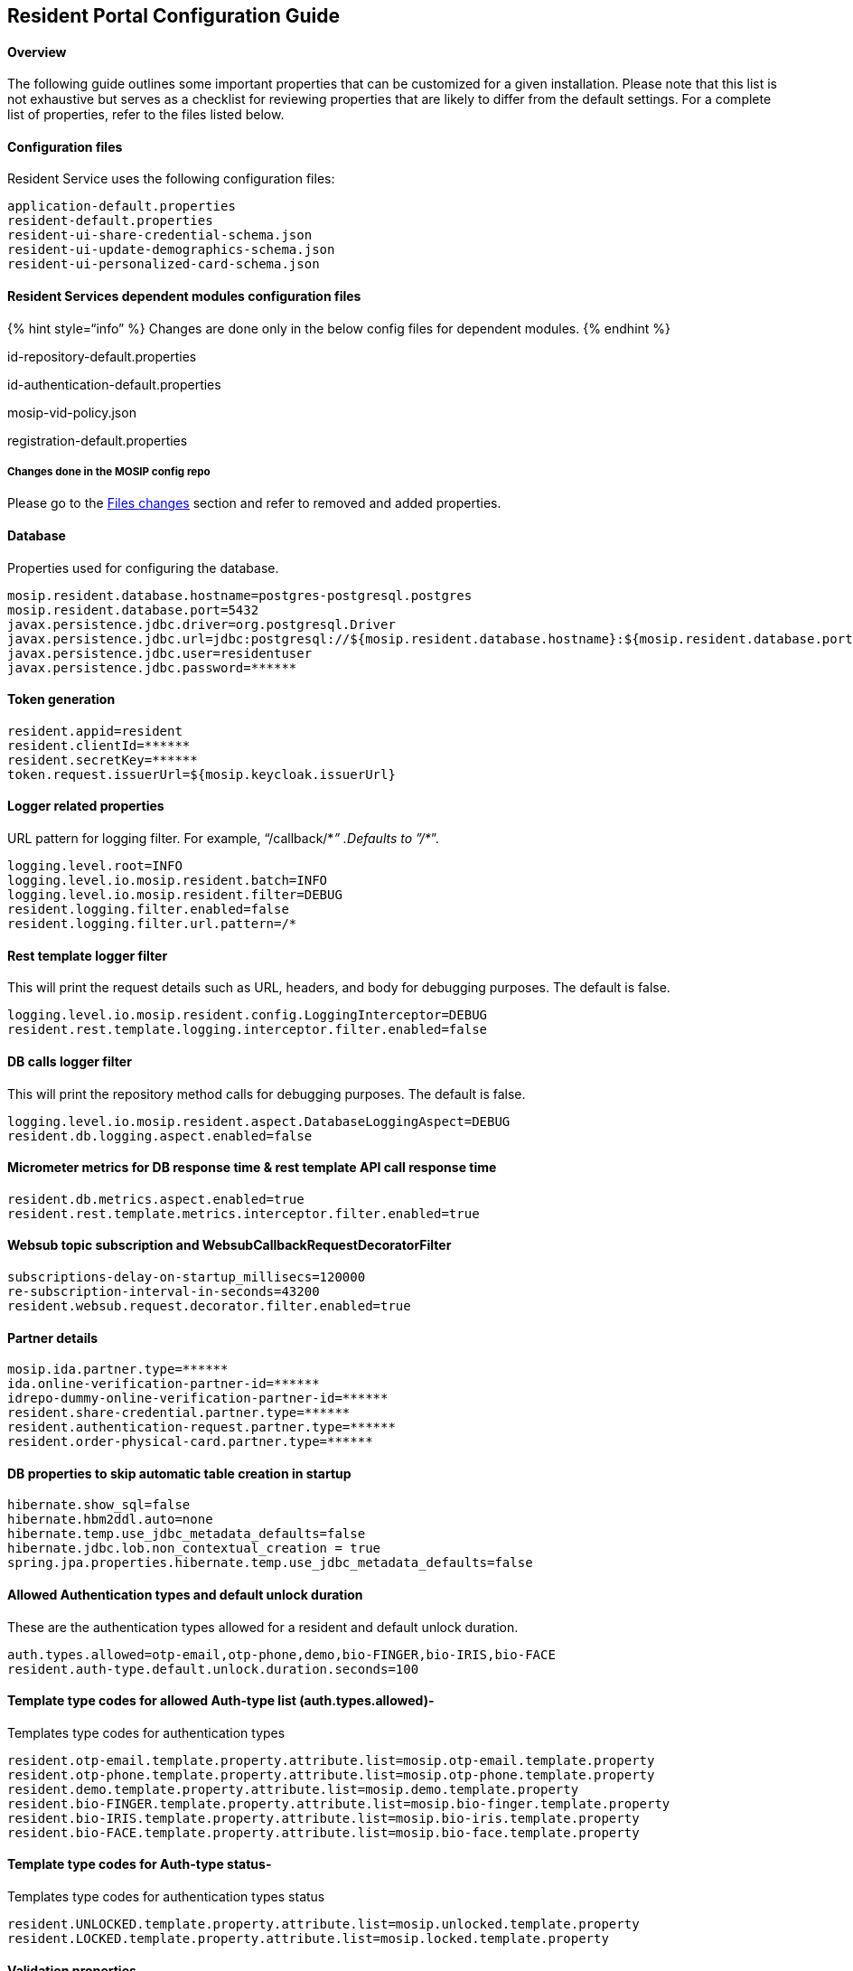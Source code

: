 == Resident Portal Configuration Guide

==== Overview

The following guide outlines some important properties that can be
customized for a given installation. Please note that this list is not
exhaustive but serves as a checklist for reviewing properties that are
likely to differ from the default settings. For a complete list of
properties, refer to the files listed below.

==== Configuration files

Resident Service uses the following configuration files:

....
application-default.properties
resident-default.properties
resident-ui-share-credential-schema.json
resident-ui-update-demographics-schema.json
resident-ui-personalized-card-schema.json
....

==== Resident Services dependent modules configuration files

++{++% hint style="`info`" %} Changes are done only in the below config
files for dependent modules. ++{++% endhint %}

id-repository-default.properties

id-authentication-default.properties

mosip-vid-policy.json

registration-default.properties

===== Changes done in the MOSIP config repo

Please go to the
https://github.com/mosip/mosip-config/compare/v1.2.2.0...v1.2.3.1#diff-92203d1941cd9aa59b2bf9ec85975363157fc644d7dc923e795f67e54dd4ed29[Files
changes] section and refer to removed and added properties.

==== Database

Properties used for configuring the database.

....
mosip.resident.database.hostname=postgres-postgresql.postgres
mosip.resident.database.port=5432
javax.persistence.jdbc.driver=org.postgresql.Driver
javax.persistence.jdbc.url=jdbc:postgresql://${mosip.resident.database.hostname}:${mosip.resident.database.port}/mosip_resident
javax.persistence.jdbc.user=residentuser
javax.persistence.jdbc.password=******
....

==== Token generation

....
resident.appid=resident
resident.clientId=******
resident.secretKey=******
token.request.issuerUrl=${mosip.keycloak.issuerUrl}
....

==== Logger related properties

URL pattern for logging filter. For example, "`/callback/++*++_”
.Defaults to ”/++*++_`".

....
logging.level.root=INFO
logging.level.io.mosip.resident.batch=INFO
logging.level.io.mosip.resident.filter=DEBUG
resident.logging.filter.enabled=false
resident.logging.filter.url.pattern=/*
....

==== Rest template logger filter

This will print the request details such as URL, headers, and body for
debugging purposes. The default is false.

....
logging.level.io.mosip.resident.config.LoggingInterceptor=DEBUG
resident.rest.template.logging.interceptor.filter.enabled=false
....

==== DB calls logger filter

This will print the repository method calls for debugging purposes. The
default is false.

....
logging.level.io.mosip.resident.aspect.DatabaseLoggingAspect=DEBUG
resident.db.logging.aspect.enabled=false
....

==== Micrometer metrics for DB response time & rest template API call response time

....
resident.db.metrics.aspect.enabled=true
resident.rest.template.metrics.interceptor.filter.enabled=true
....

==== Websub topic subscription and WebsubCallbackRequestDecoratorFilter

....
subscriptions-delay-on-startup_millisecs=120000
re-subscription-interval-in-seconds=43200
resident.websub.request.decorator.filter.enabled=true
....

==== Partner details

....
mosip.ida.partner.type=******
ida.online-verification-partner-id=******
idrepo-dummy-online-verification-partner-id=******
resident.share-credential.partner.type=******
resident.authentication-request.partner.type=******
resident.order-physical-card.partner.type=******
....

==== DB properties to skip automatic table creation in startup

....
hibernate.show_sql=false
hibernate.hbm2ddl.auto=none
hibernate.temp.use_jdbc_metadata_defaults=false
hibernate.jdbc.lob.non_contextual_creation = true
spring.jpa.properties.hibernate.temp.use_jdbc_metadata_defaults=false
....

==== Allowed Authentication types and default unlock duration

These are the authentication types allowed for a resident and default
unlock duration.

....
auth.types.allowed=otp-email,otp-phone,demo,bio-FINGER,bio-IRIS,bio-FACE
resident.auth-type.default.unlock.duration.seconds=100
....

==== Template type codes for allowed Auth-type list (auth.types.allowed)-

Templates type codes for authentication types

....
resident.otp-email.template.property.attribute.list=mosip.otp-email.template.property
resident.otp-phone.template.property.attribute.list=mosip.otp-phone.template.property
resident.demo.template.property.attribute.list=mosip.demo.template.property
resident.bio-FINGER.template.property.attribute.list=mosip.bio-finger.template.property
resident.bio-IRIS.template.property.attribute.list=mosip.bio-iris.template.property
resident.bio-FACE.template.property.attribute.list=mosip.bio-face.template.property
....

==== Template type codes for Auth-type status-

Templates type codes for authentication types status

....
resident.UNLOCKED.template.property.attribute.list=mosip.unlocked.template.property
resident.LOCKED.template.property.attribute.list=mosip.locked.template.property
....

==== Validation properties

Below are the properties used for validation purpose.

....
mosip.id.validation.identity.phone=^([6-9]{1})([0-9]{9})$
mosip.id.validation.identity.email=^[\\w-\\+]+(\\.[\\w]+)*@[\\w-]+(\\.[\\w]+)*(\\.[a-zA-Z]{2,})$
resident.grievance-redressal.alt-email.chars.limit=128
resident.grievance-redressal.alt-phone.chars.limit=64
resident.grievance-redressal.comments.chars.limit=1024
resident.share-credential.purpose.chars.limit=1024
mosip.resident.eid.length=16
mosip.resident.eventid.searchtext.length=${mosip.resident.eid.length}
resident.message.allowed.special.char.regex=^[A-Za-z0-9 .,-]+$
resident.purpose.allowed.special.char.regex=^[A-Za-z0-9 .,-]+$
resident.id.allowed.special.char.regex=^[0-9]+$
resident.document.validation.transaction-id.regex=^[0-9]{10}$
resident.document.validation.document-id.regex=^[A-Za-z0-9-]{20,}$
resident.validation.is-numeric.regex=^[0-9]+$
resident.otp.validation.transaction-id.regex=^[0-9]{10}$
resident.validation.event-id.regex=^[0-9]{${mosip.resident.eid.length}}$
....

==== Security

....
mosip.security.csrf-enable:false
mosip.security.secure-cookie:false
....

==== Keycloak authentication client

....
token.request.appid=resident
token.request.clientId=******
token.request.secretKey=******
....

==== Keycloak authentication allowed audience

....
auth.server.admin.allowed.audience=mosip-resident-client,mosip-reg-client,${mosip.iam.module.clientID}
....

==== Mapping Identity json to map with the applicant id json

....
registration.processor.identityjson=identity-mapping.json
....

==== Machine creation and search configs

Properties used for machine specification and center

....
resident.update-uin.machine-name-prefix = resident_machine_
resident.update-uin.machine-spec-id = RESIDENT-1
resident.update-uin.machine-zone-code = MOR
resident.center.id=10007
resident.machine.id=10045
....

==== Auth Adapter rest template authentication configs

....
mosip.iam.adapter.appid=resident
mosip.iam.adapter.clientid=******
mosip.iam.adapter.clientsecret=******
....

==== Exclusion list of URL patterns that should not be part of authentication and authorization

Property used to define the endpoints that should not be part of
authentication.

....
mosip.service.end-points=/**/req/otp,/**/proxy/**/*,/**/validate-otp,/**/channel/verification-status,/**/req/credential/**,/**/req/card/*,/**/req/auth-history,/**/rid/check-status,/**/req/auth-lock,/**/req/auth-unlock,/**/req/update-uin,/**/req/print-uin,/**/req/euin,/**/credential/types,/**/req/policy/**,/**/aid/status,/**/individualId/otp,/**/mock/**,/**/callback/**,/**/download-card,/**/download/registration-centers-list/**,/**/download/supporting-documents/**,/**/vid/policy,/**/vid,/vid/**,/**/download/nearestRegistrationcenters/**,/**/authorize/admin/validateToken,/**/logout/user,/**/aid-stage/**
....

==== Configuration for google re-captcha

....
mosip.resident.captcha.enable=true
mosip.resident.captcha.id.validate=mosip.resident.captcha.id.validate
mosip.resident.captcha.sitekey=******
mosip.resident.captcha.secretkey=******
mosip.resident.captcha.resourse.url=http://resident-captcha.resident/resident/v1/captcha/validatecaptcha
mosip.resident.captcha.recaptcha.verify.url=https://www.google.com/recaptcha/api/siteverify
....

==== Comma separated values of property keys to be exposed to UI

This property is used to define the keys of the properties to be exposed
to UI.

....
resident.ui.propertyKeys=mosip.mandatory-languages,mosip.optional-languages,mosip.utc-datetime-pattern,mosip.iam.adapter.clientid,resident.datetime.pattern,mosip.resident.api.id.otp.request,mosip.resident.api.id.auth,mosip.resident.api.version.otp.request,mosip.resident.api.version.auth,mosip-prereg-host,mosip-prereg-ui-url,auth.types.allowed,resident.view.history.serviceType.filters,resident.view.history.status.filters,resident.auth-type.default.unlock.duration.seconds,mosip.resident.grievance.url,mosip.api.public.host,mosip.resident.captcha.sitekey,mosip.resident.captcha.secretkey,mosip.webui.auto.logout.idle,mosip.webui.auto.logout.ping,mosip.webui.auto.logout.timeout,mosip.resident.download.registration.centre.file.name.convention,mosip.resident.download.supporting.document.file.name.convention,mosip.resident.download.personalized.card.naming.convention,mosip.resident.ack.manage_my_vid.name.convention,mosip.resident.ack.secure_my_id.name.convention,mosip.resident.ack.personalised_card.name.convention,mosip.resident.ack.update_my_data.name.convention,mosip.resident.ack.share_credential.name.convention,mosip.resident.ack.order_physical_card.name.convention,mosip.resident.ack.name.convention,mosip.resident.uin.card.name.convention,mosip.resident.vid.card.name.convention,mosip.resident.download.service.history.file.name.convention,mosip.resident.download.nearest.registration.centre.file.name.convention,auth.internal.id,auth.internal.version,mosip.registration.processor.print.id,mosip.registration.processor.application.version,vid.create.id,mosip.resident.create.vid.version,resident.vid.version,resident.vid.version.new,resident.revokevid.version,resident.revokevid.version.new,resident.vid.id,resident.vid.id.generate,resident.vid.policy.id,resident.vid.get.id,auth.type.status.id,resident.authlock.id,resident.checkstatus.id,resident.checkstatus.version,resident.euin.id,resident.printuin.id,resident.uin.id,resident.rid.id,resident.updateuin.id,resident.authunlock.id,resident.authhistory.id,resident.authLockStatusUpdateV2.id,resident.authLockStatusUpdateV2.version,resident.service.history.id,resident.service.history.version,resident.document.upload.id,resident.document.get.id,resident.document.get.version,resident.document.list.id,resident.document.list.version,resident.service.pin.status.id,resident.service.pin.status.version,resident.service.unpin.status.id,resident.service.unpin.status.version,resident.document.delete.id,resident.document.delete.version,resident.contact.details.update.id,resident.contact.details.send.otp.id,mosip.resident.service.status.check.id,mosip.resident.service.status.check.version,resident.service.unreadnotificationlist.id,resident.service.event.id,resident.service.event.version,resident.identity.info.id,resident.identity.info.version,resident.share.credential.id,resident.share.credential.version,mosip.resident.request.response.version,vid.revoke.id,resident.revokevid.id,mosip.resident.revokevid.id,mosip.resident.grievance.ticket.request.id,mosip.resident.grievance.ticket.request.version,resident.channel.verification.status.id,resident.channel.verification.status.version,resident.event.ack.download.id,resident.event.ack.download.version,resident.download.card.eventid.id ,resident.download.card.eventid.version,mosip.resident.request.vid.card.id,mosip.resident.request.vid.card.version,mosip.credential.request.service.id,mosip.credential.request.service.version,mosip.resident.checkstatus.individualid.id,mosip.resident.checkstatus.individualid.version,mosip.resident.download.personalized.card.id,mosip.resident.transliteration.transliterate.id,resident.ui.properties.id,resident.ui.properties.version,resident.nearby.centers.distance.meters,resident.ui.notification.update.interval.seconds,mosip.kernel.otp.expiry-time,resident.grievance-redressal.alt-email.chars.limit,resident.grievance-redressal.alt-phone.chars.limit,resident.grievance-redressal.comments.chars.limit,resident.share-credential.purpose.chars.limit,mosip.resident.eventid.searchtext.length,mosip.kernel.uin.length,mosip.kernel.vid.length,mosip.kernel.rid.length,mosip.resident.eid.length,mosip.kernel.otp.default-length,resident.message.allowed.special.char.regex,resident.purpose.allowed.special.char.regex,resident.id.allowed.special.char.regex,resident.version.new,mosip.resident.identity.auth.internal.id,resident.validation.event-id.regex,resident.document.validation.transaction-id.regex,resident.document.validation.document-id.regex,resident.validation.is-numeric.regex,resident.otp.validation.transaction-id.regex,,mosip.resident.captcha.enable,resident.download.reg.centers.list.id,resident.download.nearest.reg.centers.id,resident.download.supporting.documents.id,resident.send.card.id,resident.pinned.eventid.id,resident.unpinned.eventid.id,resident.auth.proxy.partners.id,resident.events.eventid.id,resident.notification.id,resident.profile.id,resident.notification.click.id,mosip.credential.store.id,resident.vids.id,mosip.resident.zoom,mosip.resident.maxZoom,mosip.resident.minZoom
....

==== Auth allowed urls

....
auth.allowed.urls=https://${mosip.resident.host}/,https://${mosip.resident.host}/resident-ui/,https://${mosip.resident.host}/resident-ui/**
....

==== MOSIP eSignet config

When enabling MOSIP eSignet comment Mock Keycloak config, vise versa.

....
mosip.iam.module.clientID=******
mosip.iam.module.clientsecret=
mosip.iam.base.url=https://${mosip.esignet.host}/v1/esignet
mosip.iam.authorization_endpoint=https://${mosip.esignet.host}/authorize
mosip.iam.token_endpoint=${mosip.iam.base.url}/oauth/v2/token
mosip.iam.userinfo_endpoint=${mosip.iam.base.url}/oidc/userinfo
mosip.iam.certs_endpoint=${mosip.iam.base.url}/oauth/.well-known/jwks.json
auth.server.admin.issuer.uri=${mosip.iam.base.url}
auth.server.admin.issuer.domain.validate=true
auth.server.admin.oidc.userinfo.url=${mosip.iam.userinfo_endpoint}
mosip.iam.module.token.endpoint.private-key-jwt.auth.enabled=true
mosip.iam.module.token.endpoint.private-key-jwt.expiry.seconds=7200
mosip.resident.oidc.userinfo.jwt.signed=true
....

==== Auth Adapter ValidateTokenHelper

This property will directly apply the certs URL without the need for
constructing the path from the issuer URL. This is useful to keep a
different certs URL for integrating with MOSIP IDP for offline token
validation.

....
auth.server.admin.oidc.certs.url=${mosip.iam.certs_endpoint}
mosip.iam.logout.offline=true
auth.server.admin.validate.url=
mosip.resident.oidc.userinfo.jwt.verify.enabled=false
....

==== Resident login configuration for eSignet

....
mosip.iam.module.redirecturi=${mosip.api.internal.url}/resident/v1/login-redirect/
mosip.iam.module.login_flow.name=authorization_code
mosip.iam.module.login_flow.scope=openid profile Manage-Identity-Data Manage-VID Manage-Authentication Manage-Service-Requests Manage-Credentials
mosip.iam.module.login_flow.claims={"userinfo":{"name":{"essential":true},"picture":{"essential":true},"email":{"essential":true},"phone_number":{"essential":true},"individual_id":{"essential":true}}}
mosip.iam.module.login_flow.response_type=code
mosip.iam.module.admin_realm_id=mosip
....

==== User-info claim attributes

Used in open-id-connect based login with UIN/VID in MOSIP-IDP

....
mosip.resident.identity.claim.individual-id=individual_id
mosip.resident.identity.claim.ida-token=ida_token
....

==== Scopes

Used for login purposes

....
mosip.scope.resident.getinputattributevalues=Manage-Identity-Data
mosip.scope.resident.patchrevokevid=Manage-VID
mosip.scope.resident.postgeneratevid=Manage-VID
mosip.scope.resident.getvids=Manage-VID
mosip.scope.resident.getAuthTransactions=Manage-Service-Requests
mosip.scope.resident.postAuthTypeUnlock=Manage-Authentication
mosip.scope.resident.postAuthTypeStatus=Manage-Authentication
mosip.scope.resident.getAuthLockStatus=Manage-Authentication
mosip.scope.resident.patchUpdateUin=Manage-Identity-Data
mosip.scope.resident.getServiceAuthHistoryRoles=Manage-Service-Requests
mosip.scope.resident.postSendPhysicalCard=Manage-Credentials
mosip.scope.resident.getUnreadServiceList=Manage-Service-Requests
mosip.scope.resident.getNotificationCount=
mosip.scope.resident.getNotificationClick=Manage-Service-Requests
mosip.scope.resident.getupdatedttimes=Manage-Service-Requests
mosip.scope.resident.postRequestDownloadPersonalizedCard=Manage-Credentials
mosip.scope.resident.postRequestShareCredWithPartner=Manage-Credentials
mosip.scope.resident.postUnPinStatus=Manage-Service-Requests
mosip.scope.resident.postPinStatus=Manage-Service-Requests
mosip.scope.resident.getDownloadCard=Manage-Credentials
mosip.scope.resident.postPersonalizedCard=Manage-Credentials
mosip.scope.resident.getOrderRedirect=Manage-Credentials
....

==== Key manager encryption/decryption configuration

Properties used to define application and reference id.

....
APPLICATION_Id=RESIDENT
PARTNER_REFERENCE_Id=mpartner-default-resident
mosip.resident.keymanager.application-name=RESIDENT
mosip.resident.keymanager.reference-id=resident_document
mosip.datashare.application.id=PARTNER
mosip.datashare.reference.id=mparter-default-euin
mosip.resident.oidc.keymanager.reference.id=IDP_USER_INFO
mosip.resident.sign.pdf.application.id=KERNEL
mosip.resident.sign.pdf.reference.id=SIGN
....

==== Object Store configuration

To configure the '`Object Store Configuration`', update the '`Object
Store URL`' and other properties as below:

object.store.s3.url=

....
mosip.resident.object.store.account-name=resident
mosip.resident.object.store.bucket-name=resident
mosip.resident.object.store.adapter-name=s3Adapter
object.store.s3.use.account.as.bucketname=true
object.store.s3.accesskey=******
object.store.s3.secretkey=******
object.store.s3.url=http://minio.minio:9000
object.store.s3.region=${s3.region}
object.store.s3.readlimit=10000000
....

==== Virus Scanner configuration

Property used whether to enable virus scanner flag

....
mosip.resident.virus-scanner.enabled=true
....

==== VID Policy URL

Property used to get the vid policy json

....
mosip.resident.vid-policy-url=${config.server.file.storage.uri}mosip-vid-policy.json
....

==== Resident UI Schema JSON file

Property used to get the UI schema json

....
resident-ui-schema-file-name-prefix=resident-ui
resident-ui-schema-file-url=${config.server.file.storage.uri}${resident-ui-schema-file-name-prefix}
resident-ui-schema-file-source-prefix=url:${resident-ui-schema-file-url}
....

==== Identity Mapping JSON file

Property used to get the identity mapping json

....
identity-mapping-file-name=identity-mapping.json
identity-mapping-file-url=${config.server.file.storage.uri}${identity-mapping-file-name} 
identity-mapping-file-source=url:${identity-mapping-file-url}
....

==== Credential Data format MVEL file name

This property is used to get the data format from MVEL file

....
resident-data-format-mvel-file-name=credentialdata.mvel
resident-data-format-mvel-file-url=${config.server.file.storage.uri}${resident-data-format-mvel-file-name} 
resident-data-format-mvel-file-source=url:${resident-data-format-mvel-file-url}
....

==== WebSub Topic and callback properties for auth-type status event

Below websub properties used for authentication type status event

....
resident.websub.authtype-status.secret=******
resident.websub.authtype-status.topic=AUTH_TYPE_STATUS_UPDATE_ACK
resident.websub.callback.authtype-status.relative.url=${server.servlet.context-path}/callback/authTypeCallback
resident.websub.callback.authtype-status.url=${mosip.api.internal.url}${resident.websub.callback.authtype-status.relative.url}
....

==== WebSub Topic and callback properties for auth-transaction status event

Below websub properties used for authentication transaction status event

....
resident.websub.authTransaction-status.secret=******
resident.websub.authTransaction-status.topic=AUTHENTICATION_TRANSACTION_STATUS
resident.websub.callback.authTransaction-status.relative.url=${server.servlet.context-path}/callback/authTransaction
resident.websub.callback.authTransaction-status.url=${mosip.api.internal.url}${resident.websub.callback.authTransaction-status.relative.url}
....

==== WebSub Topic and callback properties for credential status event

Below websub properties used for credential status event

....
resident.websub.credential-status.secret=******
resident.websub.credential-status.topic=CREDENTIAL_STATUS_UPDATE
resident.websub.callback.credential-status.relative.url=${server.servlet.context-path}/callback/credentialStatusUpdate
resident.websub.callback.credential-status.url=${mosip.api.internal.url}${resident.websub.callback.credential-status.relative.url}
....

==== WebSub Topic and callback properties for regproc complete workflow event

Below websub properties used for regproc complete workflow event

....
resident.websub.regproc.workflow.complete.secret=*****
mosip.regproc.workflow.complete.topic=REGISTRATION_PROCESSOR_WORKFLOW_COMPLETED_EVENT
resident.websub.callback.regproc.workflow.complete.relative.url=${server.servlet.context-path}/callback/regprocworkflow
resident.websub.callback.regproc.workflow.complete.url=${mosip.api.internal.url}${resident.websub.callback.regproc.workflow.complete.relative.url}
....

==== TokenId generator

....
mosip.kernel.tokenid.uin.salt=******
mosip.kernel.tokenid.partnercode.salt=******
....

==== Mask functions

Properties used to get the data format from MVEL file.

....
resident.email.mask.function=maskEmail
resident.phone.mask.function=maskPhone
resident.data.mask.function=convertToMaskData
....

==== Batch job configuration for credential status update

....
mosip.resident.update.service.status.job.enabled=false
mosip.resident.update.service.status.job.initial-delay=60000
#Interval for checking the credential status for async requests. Note, this is done as a fallback though credential status update is hanlded in resident service via websub notification.
mosip.resident.update.service.status.job.interval.millisecs=600000
....

==== Template type codes for email subject

....
resident.template.email.subject.request-received.DOWNLOAD_PERSONALIZED_CARD=cust-and-down-my-card-request-received-email-subject
resident.template.email.subject.success.DOWNLOAD_PERSONALIZED_CARD=cust-and-down-my-card-success-email-subject
resident.template.email.subject.failure.DOWNLOAD_PERSONALIZED_CARD=cust-and-down-my-card-failure-email-subject

resident.template.email.subject.request-received.ORDER_PHYSICAL_CARD=order-a-physical-card-request-received-email-subject
resident.template.email.subject.success.ORDER_PHYSICAL_CARD=order-a-physical-card-success-email-subject
resident.template.email.subject.failure.ORDER_PHYSICAL_CARD=order-a-physical-card-failure-email-subject

resident.template.email.subject.request-received.SHARE_CRED_WITH_PARTNER=share-cred-with-partner-request-received-email-subject
resident.template.email.subject.success.SHARE_CRED_WITH_PARTNER=share-cred-with-partner-success-email-subject
resident.template.email.subject.failure.SHARE_CRED_WITH_PARTNER=share-cred-with-partner-failure-email-subject

resident.template.email.subject.request-received.AUTH_TYPE_LOCK_UNLOCK=lock-unlock-auth-request-received-email-subject
resident.template.email.subject.success.AUTH_TYPE_LOCK_UNLOCK=lock-unlock-auth-success-email-subject
resident.template.email.subject.failure.AUTH_TYPE_LOCK_UNLOCK=lock-unlock-auth-failure-email-subject

resident.template.email.subject.request-received.UPDATE_MY_UIN=update-demo-data-request-received-email-subject
resident.template.email.subject.success.UPDATE_MY_UIN=update-demo-data-success-email-subject
resident.template.email.subject.failure.UPDATE_MY_UIN=update-demo-data-failure-email-subject
resident.template.email.subject.regproc-success.UPDATE_MY_UIN=update-demo-data-regproc-success-email-subject
resident.template.email.subject.regproc-failure.UPDATE_MY_UIN=update-demo-data-regproc-failure-email-subject
resident.template.email.subject.cancelled.UPDATE_MY_UIN=update-demo-data-discarded-email-subject

resident.template.email.subject.request-received.GENERATE_VID=gen-or-revoke-vid-request-received-email-subject
resident.template.email.subject.success.GENERATE_VID=gen-or-revoke-vid-success-email-subject
resident.template.email.subject.failure.GENERATE_VID=gen-or-revoke-vid-failure-email-subject

resident.template.email.subject.request-received.REVOKE_VID=gen-or-revoke-vid-request-received-email-subject
resident.template.email.subject.success.REVOKE_VID=gen-or-revoke-vid-success-email-subject
resident.template.email.subject.failure.REVOKE_VID=gen-or-revoke-vid-failure-email-subject

resident.template.email.subject.request-received.VID_CARD_DOWNLOAD=vid-card-download-request-received-email-subject
resident.template.email.subject.success.VID_CARD_DOWNLOAD=vid-card-download-success-email-subject
resident.template.email.subject.failure.VID_CARD_DOWNLOAD=vid-card-download-failure-email-subject

resident.template.email.subject.request-received.GET_MY_ID=get-my-uin-card-request-received-email-subject
resident.template.email.subject.success.GET_MY_ID=get-my-uin-card-success-email-subject
resident.template.email.subject.failure.GET_MY_ID=get-my-uin-card-failure-email-subject

resident.template.email.subject.request-received.VALIDATE_OTP=verify-my-phone-email-request-received-email-subject
resident.template.email.subject.success.VALIDATE_OTP=verify-my-phone-email-success-email-subject
resident.template.email.subject.failure.VALIDATE_OTP=verify-my-phone-email-failure-email-subject

resident.template.email.subject.success.SEND_OTP=receive-otp-mail-subject
....

==== Template type codes for email content

....
resident.template.email.content.request-received.DOWNLOAD_PERSONALIZED_CARD=cust-and-down-my-card-request-received-email-content
resident.template.email.content.success.DOWNLOAD_PERSONALIZED_CARD=cust-and-down-my-card-success-email-content
resident.template.email.content.failure.DOWNLOAD_PERSONALIZED_CARD=cust-and-down-my-card-failure-email-content

resident.template.email.content.request-received.ORDER_PHYSICAL_CARD=order-a-physical-card-request-received-email-content
resident.template.email.content.success.ORDER_PHYSICAL_CARD=order-a-physical-card-success-email-content
resident.template.email.content.failure.ORDER_PHYSICAL_CARD=order-a-physical-card-failure-email-content

resident.template.email.content.request-received.SHARE_CRED_WITH_PARTNER=share-cred-with-partner-request-received-email-content
resident.template.email.content.success.SHARE_CRED_WITH_PARTNER=share-cred-with-partner-success-email-content
resident.template.email.content.failure.SHARE_CRED_WITH_PARTNER=share-cred-with-partner-failure-email-content

resident.template.email.content.request-received.AUTH_TYPE_LOCK_UNLOCK=lock-unlock-auth-request-received-email-content
resident.template.email.content.success.AUTH_TYPE_LOCK_UNLOCK=lock-unlock-auth-success-email-content
resident.template.email.content.failure.AUTH_TYPE_LOCK_UNLOCK=lock-unlock-auth-failure-email-content

resident.template.email.content.request-received.UPDATE_MY_UIN=update-demo-data-request-received-email-content
resident.template.email.content.success.UPDATE_MY_UIN=update-demo-data-success-email-content
resident.template.email.content.failure.UPDATE_MY_UIN=update-demo-data-failure-email-content
resident.template.email.content.regproc-success.UPDATE_MY_UIN=update-demo-data-regproc-success-email-content
resident.template.email.content.regproc-failure.UPDATE_MY_UIN=update-demo-data-regproc-failure-email-content
resident.template.email.content.cancelled.UPDATE_MY_UIN=update-demo-data-discarded-email-content

resident.template.email.content.request-received.GENERATE_VID=gen-or-revoke-vid-request-received-email-content
resident.template.email.content.success.GENERATE_VID=gen-or-revoke-vid-success-email-content
resident.template.email.content.failure.GENERATE_VID=gen-or-revoke-vid-failure-email-content

resident.template.email.content.request-received.REVOKE_VID=gen-or-revoke-vid-request-received-email-content
resident.template.email.content.success.REVOKE_VID=gen-or-revoke-vid-success-email-content
resident.template.email.content.failure.REVOKE_VID=gen-or-revoke-vid-failure-email-content

resident.template.email.content.request-received.VID_CARD_DOWNLOAD=vid-card-download-request-received-email-content
resident.template.email.content.success.VID_CARD_DOWNLOAD=vid-card-download-success-email-content
resident.template.email.content.failure.VID_CARD_DOWNLOAD=vid-card-download-failure-email-content

resident.template.email.content.request-received.GET_MY_ID=get-my-uin-card-request-received-email-content
resident.template.email.content.success.GET_MY_ID=get-my-uin-card-success-email-content
resident.template.email.content.failure.GET_MY_ID=get-my-uin-card-failure-email-content

resident.template.email.content.request-received.VALIDATE_OTP=verify-my-phone-email-request-received-email-content
resident.template.email.content.success.VALIDATE_OTP=verify-my-phone-email-success-email-content
resident.template.email.content.failure.VALIDATE_OTP=verify-my-phone-email-failure-email-content

resident.template.email.content.success.SEND_OTP=receive-otp-mail-content
....

==== Template type codes for SMS content

....
resident.template.sms.request-received.DOWNLOAD_PERSONALIZED_CARD=cust-and-down-my-card-request-received_SMS
resident.template.sms.success.DOWNLOAD_PERSONALIZED_CARD=cust-and-down-my-card-success_SMS
resident.template.sms.failure.DOWNLOAD_PERSONALIZED_CARD=cust-and-down-my-card-failure_SMS

resident.template.sms.request-received.ORDER_PHYSICAL_CARD=order-a-physical-card-request-received_SMS
resident.template.sms.success.ORDER_PHYSICAL_CARD=order-a-physical-card-success_SMS
resident.template.sms.failure.ORDER_PHYSICAL_CARD=order-a-physical-card-failure_SMS

resident.template.sms.request-received.SHARE_CRED_WITH_PARTNER=share-cred-with-partner-request-received_SMS
resident.template.sms.success.SHARE_CRED_WITH_PARTNER=share-cred-with-partner-success_SMS
resident.template.sms.failure.SHARE_CRED_WITH_PARTNER=share-cred-with-partner-failure_SMS

resident.template.sms.request-received.AUTH_TYPE_LOCK_UNLOCK=lock-unlock-auth-request-received_SMS
resident.template.sms.success.AUTH_TYPE_LOCK_UNLOCK=lock-unlock-auth-success_SMS
resident.template.sms.failure.AUTH_TYPE_LOCK_UNLOCK=lock-unlock-auth-failure_SMS

resident.template.sms.request-received.UPDATE_MY_UIN=update-demo-data-request-received_SMS
resident.template.sms.success.UPDATE_MY_UIN=update-demo-data-success_SMS
resident.template.sms.failure.UPDATE_MY_UIN=update-demo-data-failure_SMS
resident.template.sms.regproc-success.UPDATE_MY_UIN=update-demo-data-regproc-success_SMS
resident.template.sms.regproc-failure.UPDATE_MY_UIN=update-demo-data-regproc-failure_SMS
resident.template.sms.cancelled.UPDATE_MY_UIN=update-demo-data-discarded-SMS

resident.template.sms.request-received.GENERATE_VID=gen-or-revoke-vid-request-received_SMS
resident.template.sms.success.GENERATE_VID=gen-or-revoke-vid-success_SMS
resident.template.sms.failure.GENERATE_VID=gen-or-revoke-vid-failure_SMS

resident.template.sms.request-received.REVOKE_VID=gen-or-revoke-vid-request-received_SMS
resident.template.sms.success.REVOKE_VID=gen-or-revoke-vid-success_SMS
resident.template.sms.failure.REVOKE_VID=gen-or-revoke-vid-failure_SMS

resident.template.sms.request-received.VID_CARD_DOWNLOAD=vid-card-download-request-received_SMS
resident.template.sms.success.VID_CARD_DOWNLOAD=vid-card-download-success_SMS
resident.template.sms.failure.VID_CARD_DOWNLOAD=vid-card-download-failure_SMS

resident.template.sms.request-received.GET_MY_ID=get-my-uin-card-request-received_SMS
resident.template.sms.success.GET_MY_ID=get-my-uin-card-success_SMS
resident.template.sms.failure.GET_MY_ID=get-my-uin-card-failure_SMS

resident.template.sms.request-received.VALIDATE_OTP=verify-my-phone-email-request-received_SMS
resident.template.sms.success.VALIDATE_OTP=verify-my-phone-email-success_SMS
resident.template.sms.failure.VALIDATE_OTP=verify-my-phone-email-failure_SMS

resident.template.sms.success.SEND_OTP=receive-otp
....

==== Template type codes for purpose (success) content

....
resident.template.purpose.success.DOWNLOAD_PERSONALIZED_CARD=cust-and-down-my-card-positive-purpose
resident.template.purpose.success.ORDER_PHYSICAL_CARD=order-a-physical-card-positive purpose
resident.template.purpose.success.SHARE_CRED_WITH_PARTNER=share-cred-with-partner-positive-purpose
resident.template.purpose.success.AUTH_TYPE_LOCK_UNLOCK=lock-unlock-auth-positive-purpose
resident.template.purpose.success.UPDATE_MY_UIN=update-demo-data-positive-purpose
resident.template.purpose.success.GENERATE_VID=gen-or-revoke-vid-positive-purpose
resident.template.purpose.success.REVOKE_VID=gen-or-revoke-vid-positive-purpose
resident.template.purpose.success.GET_MY_ID=get-my-uin-card-positive-purpose
resident.template.purpose.success.VALIDATE_OTP=verify-my-phone-email-positive-purpose
resident.template.purpose.success.VID_CARD_DOWNLOAD=vid-card-download-positive-purpose
....

==== Template type codes for purpose (in-progress/failure) content

....
resident.template.purpose.failure.DOWNLOAD_PERSONALIZED_CARD=cust-and-down-my-card-negative-purpose
resident.template.purpose.failure.ORDER_PHYSICAL_CARD=order-a-physical-card-negative purpose
resident.template.purpose.failure.SHARE_CRED_WITH_PARTNER=share-cred-with-partner-negative-purpose
resident.template.purpose.failure.AUTH_TYPE_LOCK_UNLOCK=lock-unlock-auth-negative-purpose
resident.template.purpose.failure.UPDATE_MY_UIN=update-demo-data-negative-purpose
resident.template.purpose.failure.GENERATE_VID=gen-or-revoke-vid-negative-purpose
resident.template.purpose.failure.REVOKE_VID=gen-or-revoke-vid-negative-purpose
resident.template.purpose.failure.GET_MY_ID=get-my-uin-card-negative-purpose
resident.template.purpose.failure.VALIDATE_OTP=verify-my-phone-email-negative-purpose
resident.template.purpose.failure.VID_CARD_DOWNLOAD=vid-card-download-negative-purpose
resident.template.purpose.failure.AUTHENTICATION_REQUEST=authentication-request-negative-purpose
....

=== Template type codes for purpose (Cancelled) content

....
resident.template.purpose.cancelled.UPDATE_MY_UIN=update-demo-data-cancelled-purpose
....

=== Template type codes for purpose(Identity updated) content

....
resident.template.purpose.regproc-success.UPDATE_MY_UIN=update-demo-data-regproc-success-purpose
....

==== Template type codes for summary (success) content

....
resident.template.summary.success.DOWNLOAD_PERSONALIZED_CARD=cust-and-down-my-card-success-summary
resident.template.summary.success.ORDER_PHYSICAL_CARD=order-a-physical-card-success-summary
resident.template.summary.success.SHARE_CRED_WITH_PARTNER=share-cred-with-partner-success-summary
resident.template.summary.success.AUTH_TYPE_LOCK_UNLOCK=lock-unlock-auth-success-summary
resident.template.summary.success.UPDATE_MY_UIN=update-demo-data-success-summary
resident.template.summary.success.GENERATE_VID=gen-or-revoke-vid-success-summary
resident.template.summary.success.REVOKE_VID=gen-or-revoke-vid-success-summary
resident.template.summary.success.GET_MY_ID=get-my-uin-card-success-summary
resident.template.summary.success.VALIDATE_OTP=verify-my-phone-email-success-summary
resident.template.summary.success.VID_CARD_DOWNLOAD=vid-card-download-positive-summary
resident.template.summary.success.AUTHENTICATION_REQUEST=authentication-request-positive-summary
....

=== Template type code for summary (cancelled) content

....
resident.template.summary.cancelled.UPDATE_MY_UIN=update-demo-data-cancelled-summary
....

=== Template type code for summary (regproc-success) content

....
resident.template.summary.regproc-success.UPDATE_MY_UIN=update-demo-data-regproc-success-summary
....

==== Template type codes for acknowledgement PDFs

....
resident.template.ack.share-cred-with-partner=acknowledgement-share-cred-with-partner
resident.template.ack.manage-my-vid=acknowledgement-manage-my-vid
resident.template.ack.order-a-physical-card=acknowledgement-order-a-physical-card
resident.template.ack.download-a-personalized-card=acknowledgement-download-a-personalized-card
resident.template.ack.update-demographic-data=acknowledgement-update-demographic-data
resident.template.ack.verify-email-id-or-phone-number=acknowledgement-verify-email-id-or-phone-number
resident.template.ack.secure-my-id=acknowledgement-secure-my-id
resident.template.ack.authentication.request=acknowledgment-authentication-request
resident.template.ack.get.my.id=acknowledgment-get-my-id
resident.template.ack.vid.card.download=acknowledgment-vid-card-download
....

==== Template type codes for supporting documents, service history, registration centers and vid card

....
resident.template.support-docs-list=supporting-docs-list
mosip.resident.service.history.template.type.code=service-history-type
resident.template.registration.centers.list=registration-centers-list
mosip.resident.vid.card.template.property=vid-card-type
....

==== Template required properties

....
resident.template.date.pattern=dd-MM-yyyy
resident.template.time.pattern=HH:mm:ss
resident.ui.track-service-request-url=https://${mosip.resident.host}/#/uinservices/trackservicerequest?eid=
....

==== View history filters

....
resident.view.history.serviceType.filters=ALL,AUTHENTICATION_REQUEST,SERVICE_REQUEST,DATA_UPDATE_REQUEST,ID_MANAGEMENT_REQUEST,DATA_SHARE_REQUEST
resident.view.history.status.filters=ALL,SUCCESS,IN_PROGRESS,FAILED,CANCELED
....

==== Maximum data to download in a PDF

....
resident.service-history.download.max.count=100
resident.registration-centers.download.max.count=100
....

==== The Registration centers will be searched based on the distance value in meters from the Geo location identified

....
resident.nearby.centers.distance.meters=2000
....

==== Page size in Bell Icon Notification list and view history

....
resident.notifications.default.page.size=100
resident.view-history.default.page.size=10
....

==== Token related config

....
auth.validate.id-token=true
idToken=id_token
auth.token.header=Authorization
mosip.resident.access_token.auth_mode.claim-name=acr
mosip.resident.oidc.id_token.ida_token.claim-name=sub
mosip.resident.oidc.auth_token.expiry.claim-name=exp
mosip.resident.oidc.userinfo.encryption.enabled=false
mosip.client.assertion.reference.id=
mosip.include.payload=true
mosip.include.certificate=true
mosip.include.cert.hash=false
....

==== Rectangle coordinates for PDF signed data

....
mosip.resident.service.uincard.lowerleftx=73
mosip.resident.service.uincard.lowerlefty=100
mosip.resident.service.uincard.upperrightx=300
mosip.resident.service.uincard.upperrighty=300
mosip.resident.service.uincard.signature.reason="Digitally Signed"
....

==== File name for the downloaded PDFs

....
mosip.resident.download.registration.centre.file.name.convention=Registration_centers_{timestamp}
mosip.resident.download.supporting.document.file.name.convention=Supporting_documents_{timestamp}
mosip.resident.download.personalized.card.naming.convention=Personalised_card_{eventId}_{timestamp}
mosip.resident.ack.manage_my_vid.name.convention=Ack_{featureName}_{eventId}_{timestamp}
mosip.resident.ack.secure_my_id.name.convention=Ack_{featureName}_{eventId}_{timestamp}
mosip.resident.ack.personalised_card.name.convention=Ack_{featureName}_{eventId}_{timestamp}
mosip.resident.ack.update_my_data.name.convention=Ack_{featureName}_{eventId}_{timestamp}
mosip.resident.ack.share_credential.name.convention=Ack_{featureName}_{eventId}_{timestamp}
mosip.resident.ack.order_physical_card.name.convention=Ack_{featureName}_{eventId}_{timestamp}
mosip.resident.ack.name.convention=Ack_{featureName}_{eventId}_{timestamp}
mosip.resident.uin.card.name.convention=UIN_{eventId}_{timestamp}
mosip.resident.vid.card.name.convention=VID_{eventId}_{timestamp}
mosip.resident.download.service.history.file.name.convention=View_history_{timestamp}
mosip.resident.download.nearest.registration.centre.file.name.convention=Registration_centers_{timestamp}
mosip.resident.download.card.naming.convention=Get_my_UIN_{timestamp}
....

==== Credential request config for sharing credential to partner

....
mosip.resident.request.credential.credentialType=vercred
mosip.resident.request.credential.credentialType=euin
mosip.resident.request.credential.isEncrypt=true
mosip.resident.request.credential.encryption.key=******

mosip.digital.card.credential.type=PDFCard
mosip.credential.issuer=******
....

==== Claim names

....
mosip.resident.name.token.claim-name=name
mosip.resident.photo.token.claim-photo=picture
mosip.resident.individual.id.claim.name=individual_id
mosip.resident.email.token.claim-email=email
mosip.resident.phone.token.claim-phone=phone_number
....

==== Value based properties

....
otpChannel.email=email
otpChannel.mobile=phone
mosip.idrepo.vid.reactive-status=ACTIVE
resident.dateofbirth.pattern=yyyy/MM/dd
mosip.resident.photo.attribute.name=photo
mosip.resident.order.card.payment.enabled=true
resident.update.preferred.language.by.name=true
resident.documents.category=individualBiometrics
mosip.resident.schema.attribute-name=attributeName
mosip.resident.applicant.name.property=applicantName
mosip.resident.authentication.mode.property=authenticationMode
resident.attribute.names.without.documents.required=preferredLanguage,email,phone
resident.additional.identity.attribute.to.fetch=UIN,email,phone,dateOfBirth,fullName,photo
....

==== OTP Flooding

Configure Time limit for OTP Flooding scenario (in minutes).

....
otp.request.flooding.duration=1
otp.request.flooding.max-count=10
....

==== Maximum file size and types for uploading document

....
mosip.max.file.upload.size.in.bytes=2306867
mosip.allowed.extension=pdf,jpeg,png,jpg
....

==== Reg-proc packet status codes

....
resident.success.packet-status-code.list=PROCESSED,SUCCESS,UIN_GENERATED
resident.in-progress.packet-status-code.list=PROCESSING,REREGISTER,RESEND,RECEIVED,UPLOAD_PENDING,AWAITING_INFORMATION,REPROCESS
resident.failure.packet-status-code.list=REJECTED,FAILED,REPROCESS_FAILED
....

==== Reg-proc packet transaction type codes

....
resident.REQUEST_RECEIVED.packet-transaction-type-code.list=PACKET_RECEIVER,VIRUS_SCAN,SECUREZONE_NOTIFICATION,UPLOAD_PACKET,VALIDATE_PACKET,PACKET_CLASSIFICATION
resident.VALIDATION_STAGE.packet-transaction-type-code.list=CMD_VALIDATION,OPERATOR_VALIDATION,QUALITY_CLASSIFIER,SUPERVISOR_VALIDATION,INTRODUCER_VALIDATION,BIOMETRIC_AUTHENTICATION,EXTERNAL_INTEGRATION
resident.VERIFICATION_STAGE.packet-transaction-type-code.list=DEMOGRAPHIC_VERIFICATION,MANUAL_ADJUDICATION,VERIFICATION,BIOGRAPHIC_VERIFICATION
resident.UIN_GENERATION_STAGE.packet-transaction-type-code.list=UIN_GENERATOR,BIOMETRIC_EXTRACTION,NOTIFICATION,FINALIZATION,PACKET_REPROCESS
resident.CARD_READY_TO_DOWNLOAD.packet-transaction-type-code.list=PRINT_SERVICE,PRINT_POSTAL_SERVICE,PRINT
....

==== Sequence order of reg-proc transaction type codes

....
sequence-order=Request received, Validation stage, Verification stage, Uin generation stage, Card ready to download
....

==== Synchronous events

....
resident.request.success.status.list.AUTHENTICATION_REQUEST=AUTHENTICATION_SUCCESSFUL,Y
resident.request.failed.status.list.AUTHENTICATION_REQUEST=AUTHENTICATION_FAILED,N
resident.request.cancelled.status.list.AUTHENTICATION_REQUEST=

resident.request.new.status.list.DOWNLOAD_PERSONALIZED_CARD=NEW
resident.batchjob.process.success.status.list.DOWNLOAD_PERSONALIZED_CARD=CARD_DOWNLOADED
resident.request.failed.status.list.DOWNLOAD_PERSONALIZED_CARD=FAILED
resident.request.cancelled.status.list.DOWNLOAD_PERSONALIZED_CARD=

resident.request.new.status.list.GET_MY_ID=NEW
resident.request.in-progress.status.list.GET_MY_ID=OTP_REQUESTED
resident.request.success.status.list.GET_MY_ID=CARD_DOWNLOADED,OTP_VERIFIED
resident.request.failed.status.list.GET_MY_ID=FAILED
resident.request.cancelled.status.list.GET_MY_ID=

resident.request.new.status.list.BOOK_AN_APPOINTMENT=
resident.request.success.status.list.BOOK_AN_APPOINTMENT=
resident.request.failed.status.list.BOOK_AN_APPOINTMENT=
resident.request.cancelled.status.list.BOOK_AN_APPOINTMENT=

resident.request.new.status.list.GENERATE_VID=NEW
resident.request.success.status.list.GENERATE_VID=VID_GENERATED
resident.request.failed.status.list.GENERATE_VID=FAILED
resident.request.cancelled.status.list.GENERATE_VID=

resident.request.new.status.list.REVOKE_VID=NEW
resident.request.success.status.list.REVOKE_VID=VID_REVOKED
resident.request.failed.status.list.REVOKE_VID=FAILED
resident.request.cancelled.status.list.REVOKE_VID=

resident.request.new.status.list.SEND_OTP=
resident.request.success.status.list.SEND_OTP=
resident.request.failed.status.list.SEND_OTP=
resident.request.cancelled.status.list.SEND_OTP=

resident.request.new.status.list.VALIDATE_OTP=OTP_REQUESTED
resident.request.success.status.list.VALIDATE_OTP=OTP_VERIFIED
resident.request.failed.status.list.VALIDATE_OTP=OTP_VERIFICATION_FAILED
resident.request.cancelled.status.list.VALIDATE_OTP=

resident.request.new.status.list.DEFAULT=
resident.request.success.status.list.DEFAULT=
resident.request.failed.status.list.DEFAULT=
resident.request.cancelled.status.list.DEFAULT=
....

==== Asyc Request Types

....
resident.async.request.types=VID_CARD_DOWNLOAD,ORDER_PHYSICAL_CARD,SHARE_CRED_WITH_PARTNER,UPDATE_MY_UIN
....

==== Asynchronous events

....
resident.request.new.status.list.SHARE_CRED_WITH_PARTNER=NEW
resident.request.in-progress.status.list.SHARE_CRED_WITH_PARTNER=ISSUED
resident.request.success.status.list.SHARE_CRED_WITH_PARTNER=RECEIVED,DATA_SHARED_SUCCESSFULLY,STORED
resident.request.failed.status.list.SHARE_CRED_WITH_PARTNER=FAILED
resident.request.notification.status.list.SHARE_CRED_WITH_PARTNER=FAILED,RECEIVED,DATA_SHARED_SUCCESSFULLY,STORED

resident.request.new.status.list.ORDER_PHYSICAL_CARD=NEW
resident.request.in-progress.status.list.ORDER_PHYSICAL_CARD=PAYMENT_CONFIRMED,ISSUED,PRINTING,IN_TRANSIT
resident.request.success.status.list.ORDER_PHYSICAL_CARD=CARD_DELIVERED
resident.request.failed.status.list.ORDER_PHYSICAL_CARD=FAILED,PAYMENT_FAILED
resident.request.notification.status.list.ORDER_PHYSICAL_CARD=PAYMENT_CONFIRMED,ISSUED,PRINTING,IN_TRANSIT,CARD_DELIVERED,FAILED,PAYMENT_FAILED,CARD_DELIVERED

resident.request.new.status.list.UPDATE_MY_UIN=NEW
resident.request.in-progress.status.list.UPDATE_MY_UIN=PROCESSING,PAUSED,RESUMABLE,REPROCESS,PAUSED_FOR_ADDITIONAL_INFO
resident.request.success.status.list.UPDATE_MY_UIN=PROCESSED,DATA_UPDATED,STORED,CARD_READY_TO_DOWNLOAD,CARD_DOWNLOADED
resident.request.failed.status.list.UPDATE_MY_UIN=FAILED,REJECTED,REPROCESS_FAILED
resident.request.notification.status.list.UPDATE_MY_UIN=PROCESSED,DATA_UPDATED,STORED,CARD_READY_TO_DOWNLOAD,CARD_DOWNLOADED,FAILED,REJECTED,REPROCESS_FAILED

resident.request.new.status.list.AUTH_TYPE_LOCK_UNLOCK=NEW
resident.request.in-progress.status.list.AUTH_TYPE_LOCK_UNLOCK=
resident.request.success.status.list.AUTH_TYPE_LOCK_UNLOCK=COMPLETED
resident.request.failed.status.list.AUTH_TYPE_LOCK_UNLOCK=FAILED
resident.request.notification.status.list.AUTH_TYPE_LOCK_UNLOCK=COMPLETED,FAILED

resident.request.new.status.list.VID_CARD_DOWNLOAD=NEW
resident.request.in-progress.status.list.VID_CARD_DOWNLOAD=ISSUED
resident.request.success.status.list.VID_CARD_DOWNLOAD=STORED,CARD_READY_TO_DOWNLOAD,CARD_DOWNLOADED
resident.request.failed.status.list.VID_CARD_DOWNLOAD=FAILED
resident.request.notification.status.list.VID_CARD_DOWNLOAD=STORED,CARD_READY_TO_DOWNLOAD,CARD_DOWNLOADED,FAILED
....

==== Attributes name based template type codes

Define property name in below format- +
resident.++<++attribute name++>++.template.property.attribute.list

....
resident.PHONE.template.property.attribute.list=mosip.phone.template.property
resident.EMAIL.template.property.attribute.list=mosip.email.template.property
resident.GENERATE_VID.template.property.attribute.list=mosip.generated.template.property
resident.REVOKE_VID.template.property.attribute.list=mosip.revoked.template.property
....

==== Template type codes for event status code

....
resident.event.status.SUCCESS.template.property=mosip.event.status.success.template
resident.event.status.FAILED.template.property=mosip.event.status.failed.template
resident.event.status.IN_PROGRESS.template.property=mosip.event.status.inprogress.template
resident.event.status.CANCELED.template.property=mosip.event.status.cancelled.template
....

==== Template type codes for event types

Define property name in below format- +
resident.event.type.++<++eventType++>++.template.property

....
resident.event.type.AUTHENTICATION_REQUEST.template.property=mosip.event.type.AUTHENTICATION_REQUEST
resident.event.type.SHARE_CRED_WITH_PARTNER.template.property=mosip.event.type.SHARE_CRED_WITH_PARTNER
resident.event.type.DOWNLOAD_PERSONALIZED_CARD.template.property=mosip.event.type.DOWNLOAD_PERSONALIZED_CARD
resident.event.type.ORDER_PHYSICAL_CARD.template.property=mosip.event.type.ORDER_PHYSICAL_CARD
resident.event.type.GET_MY_ID.template.property=mosip.event.type.GET_MY_ID
resident.event.type.UPDATE_MY_UIN.template.property=mosip.event.type.UPDATE_MY_UIN
resident.event.type.GENERATE_VID.template.property=mosip.event.type.GENERATE_VID
resident.event.type.REVOKE_VID.template.property=mosip.event.type.REVOKE_VID
resident.event.type.AUTH_TYPE_LOCK_UNLOCK.template.property=mosip.event.type.AUTH_TYPE_LOCK_UNLOCK
resident.event.type.VID_CARD_DOWNLOAD.template.property=mosip.event.type.VID_CARD_DOWNLOAD
resident.event.type.SEND_OTP.template.property=mosip.event.type.SEND_OTP
resident.event.type.VALIDATE_OTP.template.property=mosip.event.type.VALIDATE_OTP
resident.event.type.DEFAULT.template.property=mosip.event.type.DEFAULT
....

==== Template type codes for service types

Define property name in below format- +
resident.service-type.++<++serviceType++>++.template.property

....
resident.service-type.AUTHENTICATION_REQUEST.template.property=mosip.service.type.AUTHENTICATION_REQUEST
resident.service-type.SERVICE_REQUEST.template.property=mosip.service.type.SERVICE_REQUEST
resident.service-type.DATA_UPDATE_REQUEST.template.property=mosip.service.type.DATA_UPDATE_REQUEST
resident.service-type.ID_MANAGEMENT_REQUEST.template.property=mosip.service.type.ID_MANAGEMENT_REQUEST
resident.service-type.DATA_SHARE_REQUEST.template.property=mosip.service.type.DATA_SHARE_REQUEST
resident.service-type.ASYNC.template.property=mosip.service.type.ASYNC
....

==== Template type codes for id-authentication request types description

Define property name in below format- +
resident.id-auth.request-type.++<++authTypeCode++>++.++<++statusCode++>++.descr

....
resident.id-auth.request-type.OTP-REQUEST.SUCCESS.descr=mosip.ida.auth-request.OTP-REQUEST.Y.descr
resident.id-auth.request-type.OTP-AUTH.SUCCESS.descr=mosip.ida.auth-request.OTP-AUTH.Y.descr
resident.id-auth.request-type.DEMO-AUTH.SUCCESS.descr=mosip.ida.auth-request.DEMO-AUTH.Y.descr
resident.id-auth.request-type.FINGERPRINT-AUTH.SUCCESS.descr=mosip.ida.auth-request.FINGERPRINT-AUTH.Y.descr
resident.id-auth.request-type.IRIS-AUTH.SUCCESS.descr=mosip.ida.auth-request.IRIS-AUTH.Y.descr
resident.id-auth.request-type.FACE-AUTH.SUCCESS.descr=mosip.ida.auth-request.FACE-AUTH.Y.descr
resident.id-auth.request-type.STATIC-PIN-AUTH.SUCCESS.descr=mosip.ida.auth-request.STATIC-PIN-AUTH.Y.descr
resident.id-auth.request-type.STATIC-PIN-STORAGE.SUCCESS.descr=mosip.ida.auth-request.STATIC-PIN-STORAGE.Y.descr
resident.id-auth.request-type.EKYC-AUTH.SUCCESS.descr=mosip.ida.auth-request.EKYC-AUTH.Y.descr
resident.id-auth.request-type.KYC-AUTH.SUCCESS.descr=mosip.ida.auth-request.KYC-AUTH.Y.descr
resident.id-auth.request-type.KYC-EXCHANGE.SUCCESS.descr=mosip.ida.auth-request.KYC-EXCHANGE.Y.descr
resident.id-auth.request-type.IDENTITY-KEY-BINDING.SUCCESS.descr=mosip.ida.auth-request.IDENTITY-KEY-BINDING.Y.descr
resident.id-auth.request-type.TOKEN-REQUEST.SUCCESS.descr=mosip.ida.auth-request.TOKEN-REQUEST.Y.descr
resident.id-auth.request-type.TOKEN-AUTH.SUCCESS.descr=mosip.ida.auth-request.TOKEN-AUTH.Y.descr
resident.id-auth.request-type.UNKNOWN.SUCCESS.descr=mosip.ida.auth-request.UNKNOWN.Y.descr
resident.id-auth.request-type.OTP-REQUEST.FAILED.descr=mosip.ida.auth-request.OTP-REQUEST.N.descr
resident.id-auth.request-type.OTP-AUTH.FAILED.descr=mosip.ida.auth-request.OTP-AUTH.N.descr
resident.id-auth.request-type.DEMO-AUTH.FAILED.descr=mosip.ida.auth-request.DEMO-AUTH.N.descr
resident.id-auth.request-type.FINGERPRINT-AUTH.FAILED.descr=mosip.ida.auth-request.FINGERPRINT-AUTH.N.descr
resident.id-auth.request-type.IRIS-AUTH.FAILED.descr=mosip.ida.auth-request.IRIS-AUTH.N.descr
resident.id-auth.request-type.FACE-AUTH.FAILED.descr=mosip.ida.auth-request.FACE-AUTH.N.descr
resident.id-auth.request-type.STATIC-PIN-AUTH.FAILED.descr=mosip.ida.auth-request.STATIC-PIN-AUTH.N.descr
resident.id-auth.request-type.STATIC-PIN-STORAGE.FAILED.descr=mosip.ida.auth-request.STATIC-PIN-STORAGE.N.descr
resident.id-auth.request-type.EKYC-AUTH.FAILED.descr=mosip.ida.auth-request.EKYC-AUTH.N.descr
resident.id-auth.request-type.KYC-AUTH.FAILED.descr=mosip.ida.auth-request.KYC-AUTH.N.descr
resident.id-auth.request-type.KYC-EXCHANGE.FAILED.descr=mosip.ida.auth-request.KYC-EXCHANGE.N.descr
resident.id-auth.request-type.IDENTITY-KEY-BINDING.FAILED.descr=mosip.ida.auth-request.IDENTITY-KEY-BINDING.N.descr
resident.id-auth.request-type.TOKEN-REQUEST.FAILED.descr=mosip.ida.auth-request.TOKEN-REQUEST.N.descr
resident.id-auth.request-type.TOKEN-AUTH.FAILED.descr=mosip.ida.auth-request.TOKEN-AUTH.N.descr
resident.id-auth.request-type.UNKNOWN.FAILED.descr=mosip.ida.auth-request.UNKNOWN.N.descr
....

==== Template type codes for authentication modes (authTypeCode)

Define property name in below format- +
resident.auth-type-code.++<++authTypeCode++>++.code

....
resident.auth-type-code.OTP-REQUEST.code=mosip.auth-type-code.OTP-REQUEST
resident.auth-type-code.OTP-AUTH.code=mosip.auth-type-code.OTP-AUTH
resident.auth-type-code.DEMO-AUTH.code=mosip.auth-type-code.DEMO-AUTH
resident.auth-type-code.FINGERPRINT-AUTH.code=mosip.auth-type-code.FINGERPRINT-AUTH
resident.auth-type-code.IRIS-AUTH.code=mosip.auth-type-code.IRIS-AUTH
resident.auth-type-code.FACE-AUTH.code=mosip.auth-type-code.FACE-AUTH
resident.auth-type-code.STATIC-PIN-AUTH.code=mosip.auth-type-code.STATIC-PIN-AUTH
resident.auth-type-code.STATIC-PIN-STORAGE.code=mosip.auth-type-code.STATIC-PIN-STORAGE
resident.auth-type-code.EKYC-AUTH.code=mosip.auth-type-code.EKYC-AUTH
resident.auth-type-code.KYC-AUTH.code=mosip.auth-type-code.KYC-AUTH
resident.auth-type-code.KYC-EXCHANGE.code=mosip.auth-type-code.KYC-EXCHANGE
resident.auth-type-code.IDENTITY-KEY-BINDING.code=mosip.auth-type-code.IDENTITY-KEY-BINDING
resident.auth-type-code.TOKEN-REQUEST.code=mosip.auth-type-code.TOKEN-REQUEST
resident.auth-type-code.TOKEN-AUTH.code=mosip.auth-type-code.TOKEN-AUTH
resident.auth-type-code.PWD.code=mosip.auth-type-code.PWD
resident.auth-type-code.PIN.code=mosip.auth-type-code.PIN
resident.auth-type-code.OTP.code=mosip.auth-type-code.OTP
resident.auth-type-code.Wallet.code=mosip.auth-type-code.Wallet
resident.auth-type-code.L1-bio-device.code=mosip.auth-type-code.L1-bio-device
....

==== Flag to retrieve UIN or VID

Below property will retrieve VID when requested. Default is false so,
UIN will be retrieved. Endpoints using below property-
/individualId/otp, /aid/status.

....
resident.flag.use-vid-only=true
....

==== Class name of the referenceValidator

Commenting or removing this property will disable reference validator.

....
mosip.kernel.idobjectvalidator.referenceValidator=io.mosip.kernel.idobjectvalidator.impl.IdObjectReferenceValidator
....

==== Request time validation

For validating request time as per before & after time limit (in
seconds) in contact-details/update API.

....
resident.future.time.limit=60
resident.past.time.limit=60
....

==== Date time formatting styles

The java.time.format.FormatStyle enum to use for date time formatting
based on locale. Allowed values with examples are: 

* FULL ('`Tuesday, April 12, 1952 AD`' or '`3:30:42pm PST`')
* LONG('`January 12, 1952`')
* MEDIUM ('`Jan 12, 1952`')
* SHORT ('`12.13.52`' or '`3:30pm`')

Current value is MEDUIM. For more details refer to the enum.

....
resident.date.time.formmatting.style=MEDIUM
resident.date.time.replace.special.chars={" ": "_", "," : "", ":" : "."}
....

==== Cache expiration time (in milliseconds)

....
resident.cache.expiry.time.millisec.templateCache=86400000
resident.cache.expiry.time.millisec.partnerCache=86400000
resident.cache.expiry.time.millisec.getValidDocumentByLangCode=86400000
resident.cache.expiry.time.millisec.getLocationHierarchyLevelByLangCode=86400000
resident.cache.expiry.time.millisec.getImmediateChildrenByLocCodeAndLangCode=86400000
resident.cache.expiry.time.millisec.getLocationDetailsByLocCodeAndLangCode=86400000
resident.cache.expiry.time.millisec.getCoordinateSpecificRegistrationCenters=86400000
resident.cache.expiry.time.millisec.getApplicantValidDocument=86400000
resident.cache.expiry.time.millisec.getRegistrationCentersByHierarchyLevel=86400000
resident.cache.expiry.time.millisec.getRegistrationCenterByHierarchyLevelAndTextPaginated=86400000
resident.cache.expiry.time.millisec.getRegistrationCenterWorkingDays=86400000
resident.cache.expiry.time.millisec.getLatestIdSchema=86400000
resident.cache.expiry.time.millisec.getGenderCodeByGenderTypeAndLangCode=86400000
resident.cache.expiry.time.millisec.getDocumentTypesByDocumentCategoryAndLangCode=86400000
resident.cache.expiry.time.millisec.getDynamicFieldBasedOnLangCodeAndFieldName=86400000
resident.cache.expiry.time.millisec.getCenterDetails=86400000
resident.cache.expiry.time.millisec.getImmediateChildrenByLocCode=86400000
resident.cache.expiry.time.millisec.getLocationHierarchyLevels=86400000
resident.cache.expiry.time.millisec.getAllDynamicFieldByName=86400000
resident.cache.expiry.time.millisec.getNameValueFromIdentityMapping=86400000
....

==== Separators

Usage: resident.attribute.separator.++<++attribute++>++=++<++separator
string++>++

....
resident.attribute.separator.fullAddress=, 
....

==== Thread properties

Async thread for audit calls. Limit the number of async threads created
in Resident services. This count is divided into 4 thread groups
configured in '`io.mosip.resident.config.Config`' class.

....
mosip.resident.async-core-pool-size=100
mosip.resident.async-max-pool-size=100
....

==== Logo property

This property is used in all downloaded PDF files.

....
mosip.pdf.header.logo.url=https://mosip.io/images/mosipn-logo.png
....

==== Map (zoom in & out)

These properties are used in reg-center feature for map zoom in & out.

....
mosip.resident.zoom=14
mosip.resident.maxZoom=18
mosip.resident.minZoom=5
....

==== Transliteration workaround properties

Transliteration work around property since eng to fra directly is not
supported in icu4j.This can be added for any other unsupported language
also.

For example,
resident-transliteration-workaround-for-++<++fromLanguageCode++>++-++<++toLanguageCode++>++
= fromLanguageCode-intermediateLanguageCode-toLanguageCode.

For this, intermediate language code transliteration should work in both
ways.

....
resident-transliteration-workaround-for-eng-fra=eng-hin,hin-fra
resident-transliteration-workaround-for-eng-spa=eng-hin,hin-spa
....

=== Reg-processer-credential-partner-policy-url

This is a policy url to fetch delimeter to download card after updating
uin.

....
mosip.resident.reg-processer-credential-partner-policy-url=${config.server.file.storage.uri}registration-processor-credential-partners.json
....

==== The request IDs used in Resident REST APIs

....
mosip.resident.api.id.otp.request=mosip.identity.otp.internal
mosip.resident.api.id.auth=mosip.identity.auth.internal
auth.internal.id=mosip.identity.auth.internal
mosip.registration.processor.print.id=mosip.registration.print
vid.create.id=mosip.vid.create
resident.vid.id=mosip.resident.vid
resident.vid.id.generate=mosip.resident.vid.generate
resident.vid.policy.id=mosip.resident.vid.policy
resident.vid.get.id=mosip.resident.vid.get
auth.type.status.id=mosip.identity.authtype.status.update
resident.authlock.id=mosip.resident.authlock
resident.checkstatus.id=mosip.resident.checkstatus
resident.euin.id=mosip.resident.euin
resident.printuin.id=mosip.resident.printuin
resident.uin.id=mosip.resident.uin
resident.rid.id=mosip.resident.rid
resident.updateuin.id=mosip.resident.updateuin
resident.authunlock.id=mosip.resident.authunlock
resident.authhistory.id=mosip.resident.authhistory
resident.authLockStatusUpdateV2.id=mosip.resident.auth.lock.unlock
resident.service.history.id=mosip.service.history.get
resident.document.upload.id=mosip.resident.document.upload
resident.document.get.id=mosip.resident.document.get
resident.document.list.id=mosip.resident.document.list
resident.service.pin.status.id=mosip.resident.pin.status
resident.service.unpin.status.id=mosip.resident.unpin.status
resident.document.delete.id=mosip.resident.document.delete
resident.contact.details.update.id=mosip.resident.contact.details.update.id
resident.contact.details.send.otp.id=mosip.resident.contact.details.send.otp.id
mosip.resident.service.status.check.id=mosip.registration.external.status
resident.service.unreadnotificationlist.id=mosip.resident.service.history.unread
resident.service.event.id=mosip.resident.event.status
resident.identity.info.id=mosip.resident.identity.info
resident.share.credential.id=mosip.resident.share.credential
vid.revoke.id=mosip.vid.update
resident.revokevid.id=mosip.resident.vidstatus
mosip.resident.revokevid.id=mosip.resident.vid.revoke
mosip.resident.grievance.ticket.request.id=mosip.resident.grievance.ticket.request
resident.channel.verification.status.id=mosip.resident.channel.verification.status
resident.event.ack.download.id=mosip.resident.event.ack.download
resident.download.card.eventid.id =mosip.resident.download.card.eventid
mosip.resident.request.vid.card.id=mosip.resident.request.vid.card
mosip.credential.request.service.id=mosip.credential.request.service.id
mosip.resident.checkstatus.individualid.id=mosip.resident.check-stage-status
mosip.resident.download.personalized.card.id=mosip.resident.download.personalized.card
mosip.resident.transliteration.transliterate.id=mosip.resident.transliteration.transliterate
resident.ui.properties.id=resident.ui.properties
mosip.resident.identity.auth.internal.id=mosip.identity.auth.internal
mosip.resident.user.profile.id=mosip.resident.profile
resident.download.reg.centers.list.id=mosip.resident.download.reg.centers.list
resident.download.nearest.reg.centers.id=mosip.resident.download.nearest.reg.centers
resident.download.supporting.documents.id=mosip.resident.download.supporting.documents
resident.send.card.id=mosip.resident.send.card
resident.pinned.eventid.id=mosip.resident.pinned.eventid
resident.unpinned.eventid.id=mosip.resident.unpinned.eventid
resident.auth.proxy.partners.id=mosip.resident.auth.proxy.partners
resident.events.eventid.id=mosip.resident.events.eventid
resident.notification.id=mosip.resident.notification.get
resident.profile.id=mosip.resident.profile.get
resident.notification.click.id=mosip.resident.notification.click
mosip.credential.store.id=mosip.credential.store
resident.vids.id=mosip.resident.vids.get
mosip.resident.download.uin.card=mosip.resident.download.uin.card
mosip.registration.processor.registration.sync.id=mosip.registration.sync
id.repo.update=mosip.id.update
mosip.resident.get.pending.drafts=mosip.resident.get.pending.drafts
mosip.resident.discard.pending.drafts=mosip.resident.discard.pending.drafts
....

=== The request versions used in Resident REST APIs

....
mosip.resident.api.version.otp.request=1.0
mosip.resident.api.version.auth=1.0
auth.internal.version=1.0
mosip.registration.processor.application.version=1.0
mosip.resident.create.vid.version=v1
resident.vid.version=v1
resident.vid.version.new=1.0
resident.revokevid.version=v1
resident.revokevid.version.new=1.0
resident.version.new=1.0
resident.checkstatus.version=v1
resident.authLockStatusUpdateV2.version=1.0
resident.service.history.version=1.0
resident.document.get.version=1.0
resident.document.list.version=1.0
resident.service.pin.status.version=v1
resident.service.unpin.status.version=v1
resident.document.delete.version=1.0
mosip.resident.service.status.check.version=1.0
resident.service.event.version=1.0
resident.identity.info.version=1.0
resident.share.credential.version=1.0
mosip.resident.request.response.version=1.0
mosip.resident.grievance.ticket.request.version=1.0
resident.channel.verification.status.version=1.0
resident.event.ack.download.version=1.0
resident.download.card.eventid.version=1.0
mosip.resident.request.vid.card.version=1.0
mosip.credential.request.service.version=1.0
mosip.resident.checkstatus.individualid.version=1.0
resident.ui.properties.version=1.0
mosip.resident.get.pending.drafts.version=1.0
mosip.resident.discard.pending.drafts.version=1.0
....

==== Auth Services API calls

....
IDA_INTERNAL=${mosip.ida.internal.url}/idauthentication/v1/internal
INTERNALAUTH=${IDA_INTERNAL}/auth
INTERNALAUTHTRANSACTIONS=${IDA_INTERNAL}/authTransactions
KERNELENCRYPTIONSERVICE=${IDA_INTERNAL}/getCertificate
OTP_GEN_URL=${IDA_INTERNAL}/otp
KERNELAUTHMANAGER=${mosip.kernel.authmanager.url}/v1/authmanager/authenticate/clientidsecretkey
....

==== Credential Req & service calls

....
CREDENTIAL_STATUS_URL=${mosip.idrepo.credrequest.generator.url}/v1/credentialrequest/get/
CREDENTIAL_REQ_URL=${mosip.idrepo.credrequest.generator.url}/v1/credentialrequest/requestgenerator
CREDENTIAL_CANCELREQ_URL=${mosip.idrepo.credrequest.generator.url}/v1/credentialrequest/cancel/
CREDENTIAL_TYPES_URL=${mosip.idrepo.credential.service.url}/v1/credentialservice/types
....

==== IdRepo identity Service calls

....
IDREPO_IDENTITY=${mosip.idrepo.identity.url}/idrepository/v1/identity
IDREPOSITORY=${IDREPO_IDENTITY}/
IDREPOGETIDBYUIN=${IDREPO_IDENTITY}/idvid
IDREPOGETIDBYRID=${IDREPO_IDENTITY}/idvid
IDREPO_IDENTITY_URL=${IDREPO_IDENTITY}/idvid/{id}
GET_RID_BY_INDIVIDUAL_ID=${IDREPO_IDENTITY}/rid/{individualId}
IDREPO_IDENTITY_UPDATE_COUNT=${IDREPO_IDENTITY}/{individualId}/update-counts
AUTHTYPESTATUSUPDATE=${IDREPO_IDENTITY}/authtypes/status
IDREPO_IDENTITY_GET_DRAFT_UIN=${IDREPO_IDENTITY}/draft/uin/{UIN}
IDREPO_IDENTITY_DISCARD_DRAFT=${IDREPO_IDENTITY}/draft/discard/
....

==== IdRepo vid Service calls

....
IDREPO_VID=${mosip.idrepo.vid.url}/idrepository/v1/vid
CREATEVID=${IDREPO_VID}
GETUINBYVID=${IDREPO_VID}
IDAUTHCREATEVID=${IDREPO_VID}
IDAUTHREVOKEVID=${IDREPO_VID}
RETRIEVE_VIDS=${IDREPO_VID}/uin/
....

==== Key manager API calls

....
KEYMANAGER=${mosip.kernel.keymanager.url}/v1/keymanager
ENCRYPTURL=${KEYMANAGER}/encrypt
DECRYPT_API_URL=${KEYMANAGER}/decrypt
mosip.resident.keymanager.encrypt-uri=${KEYMANAGER}/encrypt
mosip.resident.keymanager.decrypt-uri=${KEYMANAGER}/decrypt
PACKETSIGNPUBLICKEY=${KEYMANAGER}/tpmsigning/publickey
mosip.keymanager.jwt.sign.end.point=${KEYMANAGER}/jwtSign
PDFSIGN=${KEYMANAGER}/pdf/sign
....

==== Master Data api calls

....
MASTER=${mosip.kernel.masterdata.url}/v1/masterdata
TEMPLATES=${MASTER}/templates
MACHINEDETAILS=${MASTER}/machines
MACHINESEARCH=${MASTER}/machines/search
MACHINECREATE=${MASTER}/machines
CENTERDETAILS=${MASTER}/registrationcenters
VALID_DOCUMENT_BY_LANGCODE_URL=${MASTER}/validdocuments/{langCode}
LOCATION_HIERARCHY_LEVEL_BY_LANGCODE_URL=${MASTER}/locationHierarchyLevels/{langcode}
LOCATION_HIERARCHY=${MASTER}/locationHierarchyLevels
IMMEDIATE_CHILDREN_BY_LOCATIONCODE_AND_LANGCODE_URL=${MASTER}/locations/immediatechildren/{locationcode}/{langcode}
LOCATION_INFO_BY_LOCCODE_AND_LANGCODE_URL=${MASTER}/locations/info/{locationcode}/{langcode}
IMMEDIATE_CHILDREN_BY_LOCATION_CODE=${MASTER}/locations/immediatechildren
REGISTRATION_CENTER_FOR_LOCATION_CODE_URL=${MASTER}/registrationcenters/{langcode}/{hierarchylevel}/names
REGISTRATION_CENTER_BY_LOCATION_TYPE_AND_SEARCH_TEXT_PAGINATED_URL=${MASTER}/registrationcenters/page/{langcode}/{hierarchylevel}/{name}
COORDINATE_SPECIFIC_REGISTRATION_CENTERS_URL=${MASTER}/getcoordinatespecificregistrationcenters/{langcode}/{longitude}/{latitude}/{proximitydistance}
APPLICANT_VALID_DOCUMENT_URL=${MASTER}/applicanttype/{applicantId}/languages
WORKING_DAYS_BY_REGISTRATION_ID=${MASTER}/workingdays/{registrationCenterID}/{langCode}
LATEST_ID_SCHEMA_URL =${MASTER}/idschema/latest
TEMPLATES_BY_LANGCODE_AND_TEMPLATETYPECODE_URL=${MASTER}/templates/{langcode}/{templatetypecode}
DYNAMIC_FIELD_BASED_ON_LANG_CODE_AND_FIELD_NAME=${MASTER}/dynamicfields/{fieldName}/{langcode}
DYNAMIC_FIELD_BASED_ON_FIELD_NAME=${MASTER}/dynamicfields/{fieldName}
DOCUMENT_TYPE_BY_DOCUMENT_CATEGORY_AND_LANG_CODE=${MASTER}/documenttypes/{documentcategorycode}/{langcode}
....

==== Notification service

....
SMSNOTIFIER=${mosip.kernel.notification.url}/v1/notifier/sms/send
EMAILNOTIFIER=${mosip.kernel.notification.url}/v1/notifier/email/send
resident.notification.emails=mosiptestuser@gmail.com
resident.notification.message=Notification has been sent to the provided contact detail(s)
....

==== Partner manager service URLs

....
PMS_PARTNER_MANAGER=${mosip.pms.partnermanager.url}/v1/partnermanager
POLICY_REQ_URL=${PMS_PARTNER_MANAGER}/partners/{partnerId}/credentialtype/{credentialType}/policies
PARTNER_API_URL=${PMS_PARTNER_MANAGER}/partners
PARTNER_DETAILS_NEW_URL=${PMS_PARTNER_MANAGER}/partners/v2
mosip.pms.pmp.partner.rest.uri=${PMS_PARTNER_MANAGER}/partners?partnerType=${mosip.ida.partner.type}
....

==== Reg-proc service calls

....
REGPROCPRINT=http://regproc-group7.regproc/registrationprocessor/v1/print/uincard
SYNCSERVICE=${mosip.regproc.status.service.url}/registrationprocessor/v1/registrationstatus/sync
PACKETRECEIVER=${mosip.packet.receiver.url}/registrationprocessor/v1/packetreceiver/registrationpackets
GET_RID_STATUS=${mosip.regproc.transaction.service.url}/registrationprocessor/v1/registrationtransaction/search/{rid}
REGISTRATIONSTATUSSEARCH=${mosip.regproc.status.service.url}/registrationprocessor/v1/registrationstatus/externalstatus/search
....

==== Resident API calls

....
mosip.service-context=${server.servlet.context-path}
RESIDENT_SERVICE=${mosip.resident.url}${mosip.service-context}
RESIDENT_REQ_CREDENTIAL_URL=${RESIDENT_SERVICE}/req/credential/status/
GET_ORDER_STATUS_URL=${RESIDENT_SERVICE}/mock/print-partner/check-order-status
mosip.resident.download-card.url=${mosip.api.public.url}${mosip.service-context}/download-card/event/{eventId}
mosip.resident.grievance.url=${mosip.api.public.url}${mosip.service-context}/mock/external/grievance/redressel?name={name}&emailId={email}&phoneNo={phone}&eventId={eventId}
....

==== Other service calls

....
MIDSCHEMAURL=${mosip.kernel.syncdata.url}/v1/syncdata/latestidschema
DIGITAL_CARD_STATUS_URL=${mosip.digitalcard.service.url}/v1/digitalcard/
RIDGENERATION=${mosip.kernel.ridgenerator.url}/v1/ridgenerator/generate/rid
otp-generate.rest.uri=${mosip.kernel.otpmanager.url}/v1/otpmanager/otp/generate
mosip.resident.service.mock.pdf.url=https://uidai.gov.in/images/New_eAadhaar1.pdf
mosip.kernel.masterdata.audit-url=${mosip.kernel.auditmanager.url}/v1/auditmanager/audits
....

==== Identity Mapping json

Below config is used to get identity mapping and get remaining update
count for the Identity Attributes . 

This is used in Resident in Update UIN feature to show remaining update
count for the Identity Attribute.

....
{
    "identity": {
        "IDSchemaVersion": {
            "value": "IDSchemaVersion"
        },
        "selectedHandles" : {
            "value" : "selectedHandles"
        },
        "name": {
            "value": "fullName"
        },
        "gender": {
            "value": "gender"
        },
        "dob": {
            "value": "dateOfBirth"
        },
        "age": {
            "value": "age"
        },
        "introducerRID": {
            "value": "introducerRID"
        },
        "introducerUIN": {
            "value": "introducerUIN"
        },
        "introducerVID": {
            "value": "introducerVID"
        },
        "introducerName": {
            "value": "introducerName"
        },
        "phone": {
            "value": "phone"
        },
        "phoneNumber": {
            "value": "phone"
        },
        "email": {
            "value": "email"
        },
        "emailId": {
            "value": "email"
        },
        "uin": {
            "value": "UIN"
        },
        "vid": {
            "value": "VID"
        },
        "individualBiometrics": {
            "value": "individualBiometrics"
        },
        "introducerBiometrics": {
            "value": "introducerBiometrics"
        },
        "individualAuthBiometrics": {
            "value": "individualAuthBiometrics"
        },
        "officerBiometricFileName": {
            "value": "officerBiometricFileName"
        },
        "supervisorBiometricFileName": {
            "value": "supervisorBiometricFileName"
        },
        "residenceStatus": {
            "value": "residenceStatus"
        },
        "preferredLanguage": {
            "value": "preferredLang"
        },
        "locationHierarchyForProfiling": {
            "value": "zone,postalCode"
        },
        "addressLine1": {
            "value": "addressLine1"
        },
        "addressLine2": {
            "value": "addressLine2"
        },
        "addressLine3": {
            "value": "addressLine3"
        },
        "location1": {
            "value": "city"
        },
        "location2": {
            "value": "region"
        },
        "location3": {
            "value": "province"
        },
        "postalCode": {
            "value": "postalCode"
        },
        "location4": {
            "value": "zone"
        },
        "fullAddress": {
            "value": "addressLine1,addressLine2,addressLine3,city,region,province,postalCode"
        },
        "bestTwoFingers": {
            "value": "bestTwoFingers"
        },
        "birthdate": {
            "value": "dateOfBirth"
        },
        "picture": {
            "value": "face"
        },
        "phone_number": {
            "value": "phone"
        },
        "address": {
            "value": "addressLine1,addressLine2,addressLine3,city,region,province,postalCode"
        },

        "individual_id": {
            "value": "individual_id"
        },
        "attributes": {
           "value": "fln,ad1,ad2,ad3,cit,reg,pro,poc,cph,em,ph,gen,dob"
        },  
        "street_address": {
            "value": "addressLine1,addressLine2,addressLine3"
        },
        "locality": {
            "value": "city"
        },
        "region": {
            "value": "region"
        },
        "postal_code": {
            "value": "postalCode"
        },
        "country": {
            "value": "province"
        },
        "password": {
            "value": "password"
        }
    },
    "metaInfo": {
        "value": "metaInfo"
    },
    "audits": {
        "value": "audits"
    },
    "documents": {
        "poa": {
            "value": "proofOfAddress"
        },
        "poi": {
            "value": "proofOfIdentity"
        },
        "por": {
            "value": "proofOfRelationship"
        },
        "pob": {
            "value": "proofOfDateOfBirth"
        },
        "poe": {
            "value": "proofOfException"
        }
    },
    "attributeUpdateCountLimit": {
        "fullName": 2,
        "gender": 4,
        "dateOfBirth": 3
    }
}
....

==== Mvel File config

This file contains Mvel method definitions for masking attributes,
getting passwords, and formatting attributes.

This is used in Resident for downloading PDF cards and for
https://github.com/mosip/mosip-config/blob/v1.2.3.1/credentialdata.mvel[masking
attributes] in the share credential feature and personalize card
feature.
